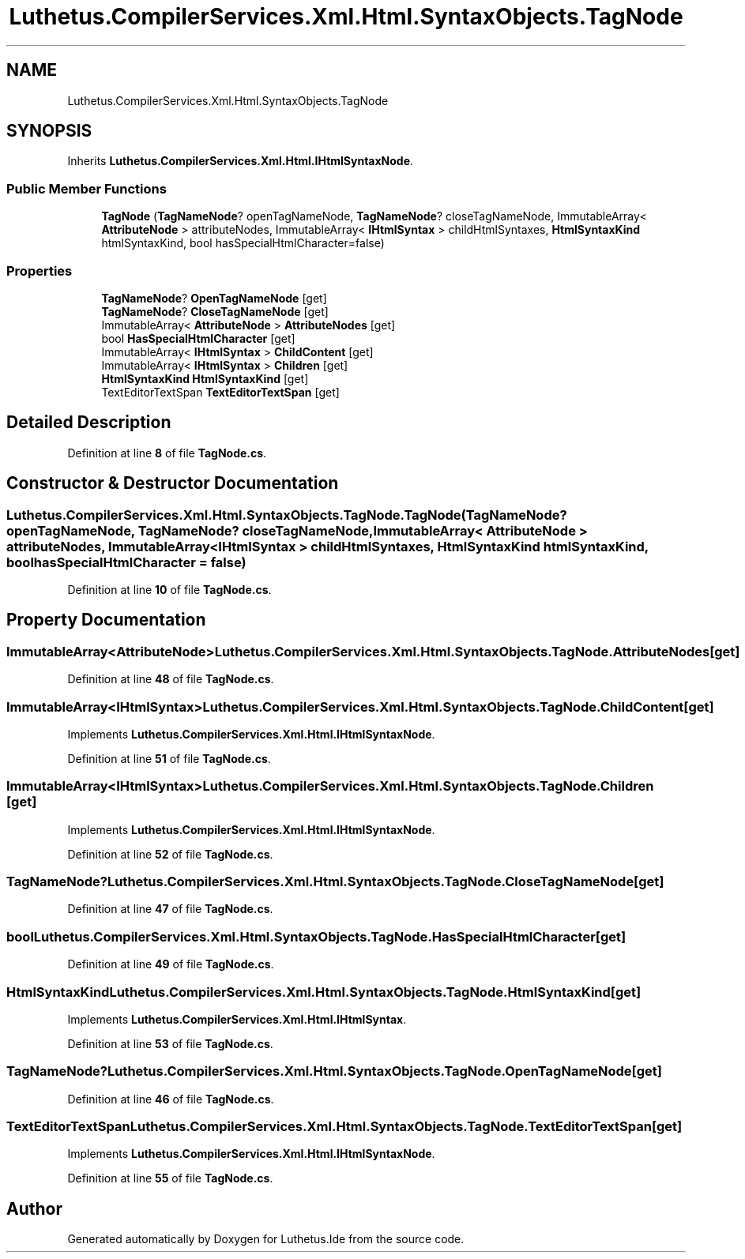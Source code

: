 .TH "Luthetus.CompilerServices.Xml.Html.SyntaxObjects.TagNode" 3 "Version 1.0.0" "Luthetus.Ide" \" -*- nroff -*-
.ad l
.nh
.SH NAME
Luthetus.CompilerServices.Xml.Html.SyntaxObjects.TagNode
.SH SYNOPSIS
.br
.PP
.PP
Inherits \fBLuthetus\&.CompilerServices\&.Xml\&.Html\&.IHtmlSyntaxNode\fP\&.
.SS "Public Member Functions"

.in +1c
.ti -1c
.RI "\fBTagNode\fP (\fBTagNameNode\fP? openTagNameNode, \fBTagNameNode\fP? closeTagNameNode, ImmutableArray< \fBAttributeNode\fP > attributeNodes, ImmutableArray< \fBIHtmlSyntax\fP > childHtmlSyntaxes, \fBHtmlSyntaxKind\fP htmlSyntaxKind, bool hasSpecialHtmlCharacter=false)"
.br
.in -1c
.SS "Properties"

.in +1c
.ti -1c
.RI "\fBTagNameNode\fP? \fBOpenTagNameNode\fP\fR [get]\fP"
.br
.ti -1c
.RI "\fBTagNameNode\fP? \fBCloseTagNameNode\fP\fR [get]\fP"
.br
.ti -1c
.RI "ImmutableArray< \fBAttributeNode\fP > \fBAttributeNodes\fP\fR [get]\fP"
.br
.ti -1c
.RI "bool \fBHasSpecialHtmlCharacter\fP\fR [get]\fP"
.br
.ti -1c
.RI "ImmutableArray< \fBIHtmlSyntax\fP > \fBChildContent\fP\fR [get]\fP"
.br
.ti -1c
.RI "ImmutableArray< \fBIHtmlSyntax\fP > \fBChildren\fP\fR [get]\fP"
.br
.ti -1c
.RI "\fBHtmlSyntaxKind\fP \fBHtmlSyntaxKind\fP\fR [get]\fP"
.br
.ti -1c
.RI "TextEditorTextSpan \fBTextEditorTextSpan\fP\fR [get]\fP"
.br
.in -1c
.SH "Detailed Description"
.PP 
Definition at line \fB8\fP of file \fBTagNode\&.cs\fP\&.
.SH "Constructor & Destructor Documentation"
.PP 
.SS "Luthetus\&.CompilerServices\&.Xml\&.Html\&.SyntaxObjects\&.TagNode\&.TagNode (\fBTagNameNode\fP? openTagNameNode, \fBTagNameNode\fP? closeTagNameNode, ImmutableArray< \fBAttributeNode\fP > attributeNodes, ImmutableArray< \fBIHtmlSyntax\fP > childHtmlSyntaxes, \fBHtmlSyntaxKind\fP htmlSyntaxKind, bool hasSpecialHtmlCharacter = \fRfalse\fP)"

.PP
Definition at line \fB10\fP of file \fBTagNode\&.cs\fP\&.
.SH "Property Documentation"
.PP 
.SS "ImmutableArray<\fBAttributeNode\fP> Luthetus\&.CompilerServices\&.Xml\&.Html\&.SyntaxObjects\&.TagNode\&.AttributeNodes\fR [get]\fP"

.PP
Definition at line \fB48\fP of file \fBTagNode\&.cs\fP\&.
.SS "ImmutableArray<\fBIHtmlSyntax\fP> Luthetus\&.CompilerServices\&.Xml\&.Html\&.SyntaxObjects\&.TagNode\&.ChildContent\fR [get]\fP"

.PP
Implements \fBLuthetus\&.CompilerServices\&.Xml\&.Html\&.IHtmlSyntaxNode\fP\&.
.PP
Definition at line \fB51\fP of file \fBTagNode\&.cs\fP\&.
.SS "ImmutableArray<\fBIHtmlSyntax\fP> Luthetus\&.CompilerServices\&.Xml\&.Html\&.SyntaxObjects\&.TagNode\&.Children\fR [get]\fP"

.PP
Implements \fBLuthetus\&.CompilerServices\&.Xml\&.Html\&.IHtmlSyntaxNode\fP\&.
.PP
Definition at line \fB52\fP of file \fBTagNode\&.cs\fP\&.
.SS "\fBTagNameNode\fP? Luthetus\&.CompilerServices\&.Xml\&.Html\&.SyntaxObjects\&.TagNode\&.CloseTagNameNode\fR [get]\fP"

.PP
Definition at line \fB47\fP of file \fBTagNode\&.cs\fP\&.
.SS "bool Luthetus\&.CompilerServices\&.Xml\&.Html\&.SyntaxObjects\&.TagNode\&.HasSpecialHtmlCharacter\fR [get]\fP"

.PP
Definition at line \fB49\fP of file \fBTagNode\&.cs\fP\&.
.SS "\fBHtmlSyntaxKind\fP Luthetus\&.CompilerServices\&.Xml\&.Html\&.SyntaxObjects\&.TagNode\&.HtmlSyntaxKind\fR [get]\fP"

.PP
Implements \fBLuthetus\&.CompilerServices\&.Xml\&.Html\&.IHtmlSyntax\fP\&.
.PP
Definition at line \fB53\fP of file \fBTagNode\&.cs\fP\&.
.SS "\fBTagNameNode\fP? Luthetus\&.CompilerServices\&.Xml\&.Html\&.SyntaxObjects\&.TagNode\&.OpenTagNameNode\fR [get]\fP"

.PP
Definition at line \fB46\fP of file \fBTagNode\&.cs\fP\&.
.SS "TextEditorTextSpan Luthetus\&.CompilerServices\&.Xml\&.Html\&.SyntaxObjects\&.TagNode\&.TextEditorTextSpan\fR [get]\fP"

.PP
Implements \fBLuthetus\&.CompilerServices\&.Xml\&.Html\&.IHtmlSyntaxNode\fP\&.
.PP
Definition at line \fB55\fP of file \fBTagNode\&.cs\fP\&.

.SH "Author"
.PP 
Generated automatically by Doxygen for Luthetus\&.Ide from the source code\&.
